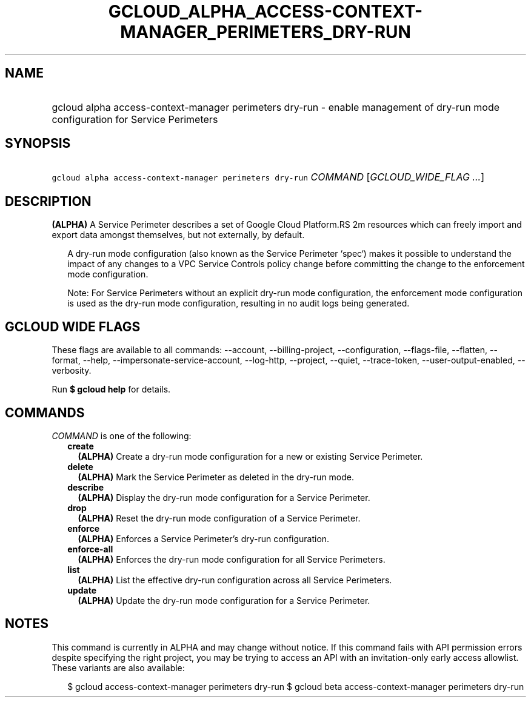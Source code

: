 
.TH "GCLOUD_ALPHA_ACCESS\-CONTEXT\-MANAGER_PERIMETERS_DRY\-RUN" 1



.SH "NAME"
.HP
gcloud alpha access\-context\-manager perimeters dry\-run \- enable management of dry\-run mode configuration for Service Perimeters



.SH "SYNOPSIS"
.HP
\f5gcloud alpha access\-context\-manager perimeters dry\-run\fR \fICOMMAND\fR [\fIGCLOUD_WIDE_FLAG\ ...\fR]



.SH "DESCRIPTION"

\fB(ALPHA)\fR A Service Perimeter describes a set of Google Cloud Platform.RS 2m
resources which can freely import and export data amongst themselves,
but not externally, by default.

.RE

.RS 2m
A dry\-run mode configuration (also known as the Service Perimeter
`spec`) makes it possible to understand the impact of any changes to a
VPC Service Controls policy change before committing the change to the
enforcement mode configuration.
.RE

.RS 2m
Note: For Service Perimeters without an explicit dry\-run mode
configuration, the enforcement mode configuration is used as the dry\-run
mode configuration, resulting in no audit logs being generated.
.RE



.SH "GCLOUD WIDE FLAGS"

These flags are available to all commands: \-\-account, \-\-billing\-project,
\-\-configuration, \-\-flags\-file, \-\-flatten, \-\-format, \-\-help,
\-\-impersonate\-service\-account, \-\-log\-http, \-\-project, \-\-quiet,
\-\-trace\-token, \-\-user\-output\-enabled, \-\-verbosity.

Run \fB$ gcloud help\fR for details.



.SH "COMMANDS"

\f5\fICOMMAND\fR\fR is one of the following:

.RS 2m
.TP 2m
\fBcreate\fR
\fB(ALPHA)\fR Create a dry\-run mode configuration for a new or existing Service
Perimeter.

.TP 2m
\fBdelete\fR
\fB(ALPHA)\fR Mark the Service Perimeter as deleted in the dry\-run mode.

.TP 2m
\fBdescribe\fR
\fB(ALPHA)\fR Display the dry\-run mode configuration for a Service Perimeter.

.TP 2m
\fBdrop\fR
\fB(ALPHA)\fR Reset the dry\-run mode configuration of a Service Perimeter.

.TP 2m
\fBenforce\fR
\fB(ALPHA)\fR Enforces a Service Perimeter's dry\-run configuration.

.TP 2m
\fBenforce\-all\fR
\fB(ALPHA)\fR Enforces the dry\-run mode configuration for all Service
Perimeters.

.TP 2m
\fBlist\fR
\fB(ALPHA)\fR List the effective dry\-run configuration across all Service
Perimeters.

.TP 2m
\fBupdate\fR
\fB(ALPHA)\fR Update the dry\-run mode configuration for a Service Perimeter.


.RE
.sp

.SH "NOTES"

This command is currently in ALPHA and may change without notice. If this
command fails with API permission errors despite specifying the right project,
you may be trying to access an API with an invitation\-only early access
allowlist. These variants are also available:

.RS 2m
$ gcloud access\-context\-manager perimeters dry\-run
$ gcloud beta access\-context\-manager perimeters dry\-run
.RE

